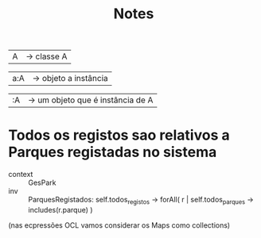 #+TITLE: Notes

| A |  -> classe A

| a:A | -> objeto a instância

| :A | -> um objeto que é instância de A |


* Todos os registos sao relativos a Parques registadas no sistema

- context :: GesPark
- inv :: ParquesRegistados:
            self.todos_registos -> forAll( r |
                    self.todos_parques -> includes(r.parque)
             )
(nas ecpressões OCL vamos considerar os Maps como collections)
